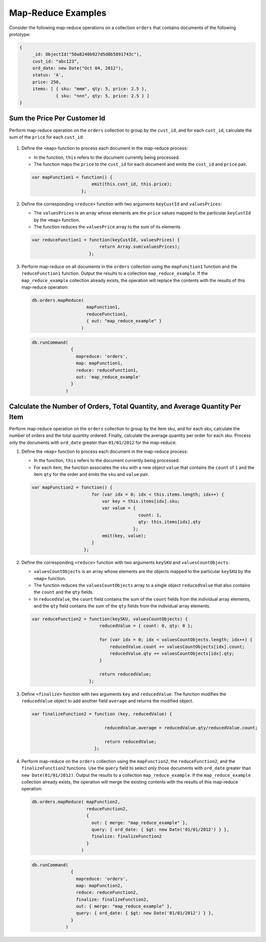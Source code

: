 Map-Reduce Examples
-------------------

.. map-reduce-examples-begin

Consider the following map-reduce operations on a collection ``orders``
that contains documents of the following prototype:

.. code-block:: javascript

   {
        _id: ObjectId("50a8240b927d5d8b5891743c"),
        cust_id: "abc123",
        ord_date: new Date("Oct 04, 2012"),
        status: 'A',
        price: 250,
        items: [ { sku: "mmm", qty: 5, price: 2.5 },
                 { sku: "nnn", qty: 5, price: 2.5 } ]
   }

.. map-reduce-document-prototype-end

Sum the Price Per Customer Id
~~~~~~~~~~~~~~~~~~~~~~~~~~~~~

.. map-reduce-sum-price

Perform map-reduce operation on the ``orders`` collection to group by
the ``cust_id``, and for each ``cust_id``, calculate the sum of the
``price`` for each ``cust_id``:

   .. map-reduce-map-function-begin

#. Define the ``<map>`` function to process each document in the
   map-reduce process:

   - In the function, ``this`` refers to the document currently being
     processed.

   - The function maps the ``price`` to the ``cust_id`` for each
     document and emits the ``cust_id`` and ``price`` pair.

   .. code-block:: javascript

      var mapFunction1 = function() {
                             emit(this.cust_id, this.price);
                         };

   .. map-reduce-map-function-end

#. Define the corresponding ``<reduce>`` function with two arguments
   ``keyCustId`` and ``valuesPrices``:

   - The ``valuesPrices`` is an array whose elements are the ``price``
     values mapped to the particular ``keyCustId`` by the ``<map>``
     function.

   - The function reduces the ``valuesPrice`` array to the
     sum of its elements.

   .. code-block:: javascript

      var reduceFunction1 = function(keyCustId, valuesPrices) {
                                return Array.sum(valuesPrices);
                            };

#. Perform map-reduce on all documents in the ``orders`` collection
   using the ``mapFunction1`` function and the ``reduceFunction1``
   function. Output the results to a collection ``map_reduce_example``.
   If the ``map_reduce_example`` collection already exists, the
   operation will replace the contents with the results of this
   map-reduce operation:

   .. map-reduce-sum-price-wrapper-begin
   .. code-block:: javascript

      db.orders.mapReduce( 
                           mapFunction1,
                           reduceFunction1,
                           { out: "map_reduce_example" }   
                         )

   .. map-reduce-sum-price-wrapper-end
   .. map-reduce-sum-price-cmd-begin
   .. code-block:: javascript

      db.runCommand(
                     {
                       mapreduce: 'orders',
                       map: mapFunction1,
                       reduce: reduceFunction1,
                       out: 'map_reduce_example'
                     } 
                   )
   .. map-reduce-sum-price-cmd-end

Calculate the Number of Orders, Total Quantity, and Average Quantity Per Item
~~~~~~~~~~~~~~~~~~~~~~~~~~~~~~~~~~~~~~~~~~~~~~~~~~~~~~~~~~~~~~~~~~~~~~~~~~~~~

.. map-reduce-item-counts

Perform map-reduce operation on the ``orders`` collection to group by
the item sku, and for each sku, calculate the number of orders and the
total quantity ordered. Finally, calculate the average quantity per
order for each sku. Process only the documents with ``ord_date``
greater than ``01/01/2012`` for the map-reduce:

#. Define the ``<map>`` function to process each document in the
   map-reduce process:

   - In the function, ``this`` refers to the document currently being
     processed.

   - For each item, the function associates the ``sku`` with a new
     object ``value`` that contains the ``count`` of ``1`` and the
     item ``qty`` for the order and emits the ``sku`` and ``value`` pair.

   .. code-block:: javascript

      var mapFunction2 = function() {
                             for (var idx = 0; idx < this.items.length; idx++) {
                                 var key = this.items[idx].sku;
                                 var value = {
                                               count: 1, 
                                               qty: this.items[idx].qty 
                                             };
                                 emit(key, value);
                             }
                          };

#. Define the corresponding ``<reduce>`` function with two arguments
   ``keySKU`` and ``valuesCountObjects``:

   - ``valuesCountObjects`` is an array whose elements are the objects
     mapped to the particular ``keySKU`` by the ``<map>`` function. 
     
   - The function reduces the ``valuesCountObjects`` array to a single
     object ``reducedValue`` that also contains the ``count`` and the
     ``qty`` fields.

   - In ``reducedValue``, the ``count`` field contains the sum of the
     ``count`` fields from the individual array elements, and the
     ``qty`` field contains the sum of the ``qty`` fields from the
     individual array elements.

   .. code-block:: javascript

      var reduceFunction2 = function(keySKU, valuesCountObjects) {
                                reducedValue = { count: 0, qty: 0 }; 

                                for (var idx = 0; idx < valuesCountObjects.length; idx++) {
                                    reducedValue.count += valuesCountObjects[idx].count;
                                    reducedValue.qty += valuesCountObjects[idx].qty;
                                }

                                return reducedValue;
                            };

#. Define ``<finalize>`` function with two arguments ``key`` and
   ``reducedValue``. The function modifies the ``reducedValue`` object
   to add another field ``average`` and returns the modified object.

   .. code-block:: javascript

      var finalizeFunction2 = function (key, reducedValue) {

                                  reducedValue.average = reducedValue.qty/reducedValue.count;

                                  return reducedValue;
                              };

#. Perform map-reduce on the ``orders`` collection using the
   ``mapFunction2``, the ``reduceFunction2``, and the
   ``finalizeFunction2`` functions. Use the ``query`` field to select
   only those documents with ``ord_date`` greater than ``new
   Date(01/01/2012)``. Output the results to a collection
   ``map_reduce_example``. If the ``map_reduce_example`` collection
   already exists, the operation will merge the existing contents with
   the results of this map-reduce operation:

   .. map-reduce-item-counts-avg-end
   .. map-reduce-item-counts-avg-wrapper-begin
   .. code-block:: javascript

      db.orders.mapReduce( mapFunction2,
                           reduceFunction2,
                           {
                             out: { merge: "map_reduce_example" }, 
                             query: { ord_date: { $gt: new Date('01/01/2012') } }, 
                             finalize: finalizeFunction2
                           }
                         )

   .. map-reduce-item-counts-avg-wrapper-end
   .. map-reduce-item-counts-avg-cmd-begin
   .. code-block:: javascript

      db.runCommand(
                     {
                       mapreduce: 'orders',
                       map: mapFunction2,
                       reduce: reduceFunction2,
                       finalize: finalizeFunction2,
                       out: { merge: "map_reduce_example" }, 
                       query: { ord_date: { $gt: new Date('01/01/2012') } },
                     }
                   )

   .. map-reduce-item-counts-avg-cmd-end

.. map-reduce-examples-end
